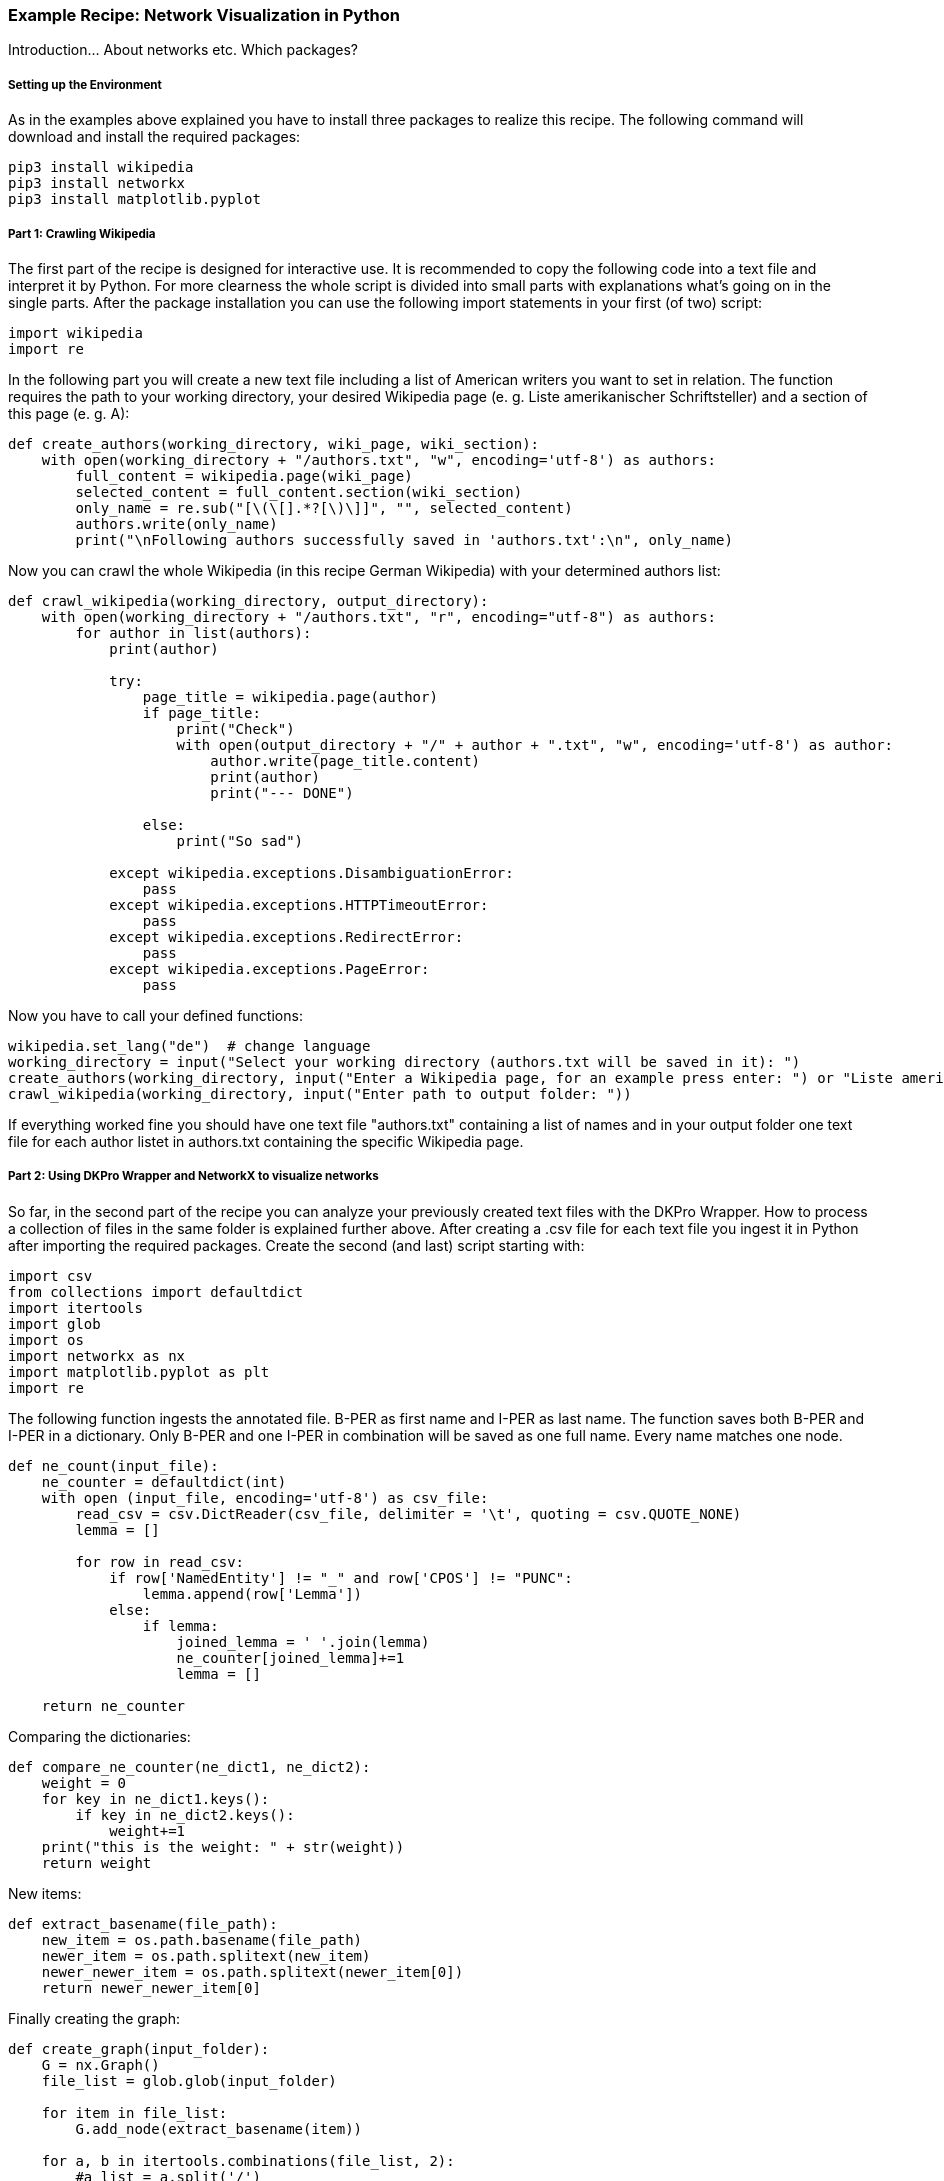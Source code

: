 *Example Recipe: Network Visualization in Python*
~~~~~~~~~~~~~~~~~~~~~~~~~~~~~~~~~~~~~~~~~~~~~~~~~

Introduction... About networks etc. Which packages?

Setting up the Environment
++++++++++++++++++++++++++

As in the examples above explained you have to install three packages to realize this recipe.
The following command will download and install the required packages:

----
pip3 install wikipedia
pip3 install networkx
pip3 install matplotlib.pyplot
----

Part 1: Crawling Wikipedia
++++++++++++++++++++++++++

The first part of the recipe is designed for interactive use.
It is recommended to copy the following code into a text file and interpret it by Python.
For more clearness the whole script is divided into small parts with explanations what's going on in the single parts.
After the package installation you can use the following import statements in your first (of two) script:

[source, python]
----
import wikipedia
import re
----

In the following part you will create a new text file including a list of American writers you want to set in relation.
The function requires the path to your working directory, your desired Wikipedia page (e. g. Liste amerikanischer Schriftsteller) 
and a section of this page (e. g. A):

[source, python]
----
def create_authors(working_directory, wiki_page, wiki_section):
    with open(working_directory + "/authors.txt", "w", encoding='utf-8') as authors:
        full_content = wikipedia.page(wiki_page)
        selected_content = full_content.section(wiki_section)
        only_name = re.sub("[\(\[].*?[\)\]]", "", selected_content)
        authors.write(only_name)
        print("\nFollowing authors successfully saved in 'authors.txt':\n", only_name)
----

Now you can crawl the whole Wikipedia (in this recipe German Wikipedia) with your determined authors list:

[source, python]
----
def crawl_wikipedia(working_directory, output_directory):
    with open(working_directory + "/authors.txt", "r", encoding="utf-8") as authors:
        for author in list(authors):
            print(author)

            try:
                page_title = wikipedia.page(author)
                if page_title:
                    print("Check")
                    with open(output_directory + "/" + author + ".txt", "w", encoding='utf-8') as author:
                        author.write(page_title.content)
                        print(author)
                        print("--- DONE")

                else:
                    print("So sad")
                    
            except wikipedia.exceptions.DisambiguationError:
                pass
            except wikipedia.exceptions.HTTPTimeoutError:
                pass
            except wikipedia.exceptions.RedirectError:
                pass
            except wikipedia.exceptions.PageError:
                pass
----

Now you have to call your defined functions:

[source, python]
----
wikipedia.set_lang("de")  # change language
working_directory = input("Select your working directory (authors.txt will be saved in it): ")
create_authors(working_directory, input("Enter a Wikipedia page, for an example press enter: ") or "Liste amerikanischer Schriftsteller", input("Select one section of this page, for an example press enter: ") or "A")
crawl_wikipedia(working_directory, input("Enter path to output folder: "))
----

If everything worked fine you should have one text file "authors.txt" containing a list of names and in your output folder 
one text file for each author listet in authors.txt containing the specific Wikipedia page.

Part 2: Using DKPro Wrapper and NetworkX to visualize networks
++++++++++++++++++++++++++++++++++++++++++++++++++++++++++++++

So far, in the second part of the recipe you can analyze your previously created text files with the DKPro Wrapper. 
How to process a collection of files in the same folder is explained further above.
After creating a .csv file for each text file you ingest it in Python after importing the required packages. 
Create the second (and last) script starting with:

[source, python]
----
import csv
from collections import defaultdict
import itertools
import glob
import os
import networkx as nx
import matplotlib.pyplot as plt
import re
----

The following function ingests the annotated file. B-PER as first name and I-PER as last name. The function saves both B-PER 
and I-PER in a dictionary. Only B-PER and one I-PER in combination will be saved as one full name. Every name matches one 
node.

[source, python]
----
def ne_count(input_file):
    ne_counter = defaultdict(int)
    with open (input_file, encoding='utf-8') as csv_file:
        read_csv = csv.DictReader(csv_file, delimiter = '\t', quoting = csv.QUOTE_NONE)
        lemma = []

        for row in read_csv:
            if row['NamedEntity'] != "_" and row['CPOS'] != "PUNC":
                lemma.append(row['Lemma'])
            else:
                if lemma:
                    joined_lemma = ' '.join(lemma)
                    ne_counter[joined_lemma]+=1
                    lemma = []

    return ne_counter
----

Comparing the dictionaries:

[source, python]
----
def compare_ne_counter(ne_dict1, ne_dict2):
    weight = 0
    for key in ne_dict1.keys():
        if key in ne_dict2.keys():
            weight+=1
    print("this is the weight: " + str(weight))
    return weight
----

New items:

[source, python]
----
def extract_basename(file_path):
    new_item = os.path.basename(file_path)
    newer_item = os.path.splitext(new_item)
    newer_newer_item = os.path.splitext(newer_item[0])
    return newer_newer_item[0]
----

Finally creating the graph:

[source, python]
----
def create_graph(input_folder):
    G = nx.Graph()
    file_list = glob.glob(input_folder)

    for item in file_list:
        G.add_node(extract_basename(item))
        
    for a, b in itertools.combinations(file_list, 2):
        #a_list = a.split('/')
        #b_list = b.split('/')
        #a_list = a_list[-1].split('.')
        #b_list = b_list[-1].split('.')
        #a_name = a_list[0]
        #b_name = b_list[0]
        #print(a_name +'  |  ' + b_name)

        weight = compare_ne_counter(ne_count(a), ne_count(b))
        if weight > 10:
            G.add_edge(a_name, b_name, {'weight': weight})

    print ("Number of nodes:", G.number_of_nodes(), "  Number of edges: ", G.number_of_edges())
    return G
----

The following code lastly can be understood as the main() function, which
calls the previously defined functions after having the user select an input and output folder:

[source, python]
----
input_folder = input("Select input folder: ") + "/*"
output_folder = input("Select output folder: ")

nx.draw_networkx(create_graph(input_folder), with_labels=True)
plt.axis('off')
plt.savefig(output_folder + "/graph.png")
nx.draw_circular(create_graph(input_folder)), with_labels=True)
plt.axis('off')
plt.savefig(output_folder + "/circular.png")
----

Output
++++++
Your output could look like this:

image:https://github.com/MHuberFaust/dkproExample/blob/master/graphcircular.png?raw=true[image]
image:https://github.com/MHuberFaust/dkproExample/blob/master/graph.png?raw=true[image]

Discussion
++++++++++
